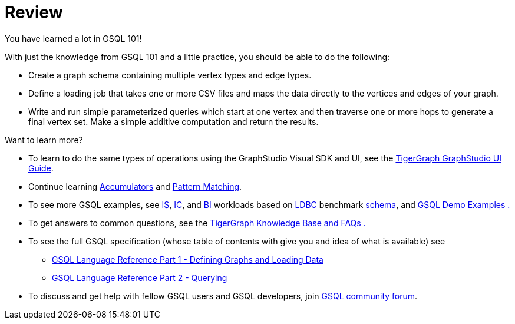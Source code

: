 = Review

You have learned a lot in GSQL 101!

With just the knowledge from GSQL 101 and a little practice, you should be able to do the following:

* Create a graph schema containing multiple vertex types and edge types.
* Define a loading job that takes one or more CSV files and maps the data directly to the vertices and edges of your graph.
* Write and run simple parameterized queries which start at one vertex and then traverse one or more hops to generate a final vertex set. Make a simple additive computation and return the results.

Want to learn more?

* To learn to do the same types of operations using the GraphStudio Visual SDK and UI, see the link:../../ui/graphstudio/[TigerGraph GraphStudio UI Guide].
* Continue learning xref:../accumulators-tutorial.adoc[Accumulators] and link:../gsql-102/[Pattern Matching].
* To see more GSQL examples, see https://github.com/tigergraph/ecosys/tree/ldbc/ldbc_benchmark/tigergraph/queries/interactive_short[IS],  https://github.com/tigergraph/ecosys/tree/ldbc/ldbc_benchmark/tigergraph/queries/interactive_complex[IC], and https://github.com/tigergraph/ecosys/tree/ldbc/ldbc_benchmark/tigergraph/queries/business_intelligence[BI] workloads based on http://ldbc.github.io/ldbc_snb_docs/ldbc-snb-specification.pdf[LDBC] benchmark https://github.com/tigergraph/ecosys/blob/ldbc/ldbc_benchmark/tigergraph/load_scripts/setup_schema.gsql[schema], and link:../gsql-examples/[GSQL Demo Examples .]
* To get answers to common questions, see the xref:../../faqs/knowledge-base-and-faqs.adoc[TigerGraph Knowledge Base and FAQs .]
* To see the full GSQL specification (whose table of contents with give you and idea of what is available) see
 ** link:../../dev/gsql-ref/ddl-and-loading/[GSQL Language Reference Part 1 - Defining Graphs and Loading Data]
 ** link:../../dev/gsql-ref/querying/[GSQL Language Reference Part 2 - Querying]
* To discuss and get help with fellow GSQL users and GSQL developers,  join https://community.tigergraph.com/[GSQL community forum].
